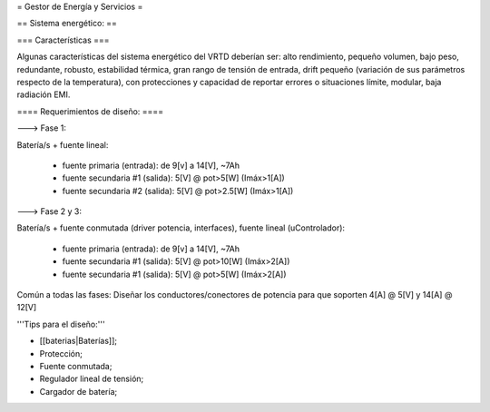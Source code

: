 = Gestor de Energía y Servicios =

== Sistema energético: ==

=== Características ===

Algunas características del sistema energético del VRTD deberían ser: alto rendimiento, pequeño volumen, bajo peso, redundante, robusto, estabilidad térmica, gran rango de tensión de entrada, drift pequeño (variación de sus parámetros respecto de la temperatura), con protecciones y capacidad de reportar errores o situaciones límite, modular, baja radiación EMI.


==== Requerimientos de diseño: ====

---> Fase 1:

Batería/s + fuente lineal:

 * fuente primaria (entrada): de 9[v] a 14[V], ~7Ah
 * fuente secundaria #1 (salida): 5[V] @ pot>5[W] (Imáx>1[A])
 * fuente secundaria #2 (salida): 5[V] @ pot>2.5[W] (Imáx>1[A])

---> Fase 2 y 3:

Batería/s + fuente conmutada (driver potencia, interfaces), fuente lineal (uControlador):

 * fuente primaria (entrada): de 9[v] a 14[V], ~7Ah
 * fuente secundaria #1 (salida): 5[V] @ pot>10[W] (Imáx>2[A])
 * fuente secundaria #1 (salida): 5[V] @ pot>5[W] (Imáx>2[A])

Común a todas las fases: Diseñar los conductores/conectores de potencia para que soporten 4[A] @ 5[V] y 14[A] @ 12[V]

'''Tips para el diseño:'''

- [[baterias|Baterías]];

- Protección;

- Fuente conmutada;

- Regulador lineal de tensión;

- Cargador de batería;
